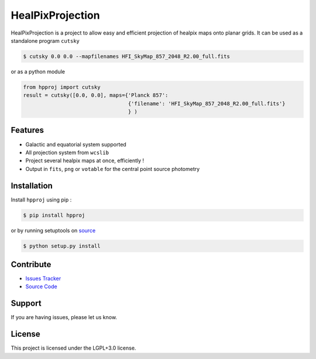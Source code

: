 HealPixProjection
=================

|pypi| |license| |wheels| |format| |pyversions| |build| |coverage| |rtd|

HealPixProjection is a project to allow easy and efficient projection of healpix maps onto planar grids. It can be used as a standalone program ``cutsky``

.. code:: bash

    $ cutsky 0.0 0.0 --mapfilenames HFI_SkyMap_857_2048_R2.00_full.fits

or as a python module

.. code:: python

    from hpproj import cutsky
    result = cutsky([0.0, 0.0], maps={'Planck 857':
                                      {'filename': 'HFI_SkyMap_857_2048_R2.00_full.fits'}
                                      } )


Features
--------

- Galactic and equatorial system supported
- All projection system from ``wcslib``
- Project several healpix maps at once, efficiently !
- Output in ``fits``, ``png`` or ``votable`` for the central point source photometry

Installation
------------

Install ``hpproj`` using pip :

.. code:: bash

    $ pip install hpproj

or by running setuptools on `source <https://git.ias.u-psud.fr/abeelen/hpproj/tree/master>`_


.. code:: bash

    $ python setup.py install

Contribute
----------

- `Issues Tracker <https://git.ias.u-psud.fr/abeelen/hpproj/issues>`_
- `Source Code <https://git.ias.u-psud.fr/abeelen/hpproj/tree/master>`_

Support
-------

If you are having issues, please let us know.

License
-------

This project is licensed under the LGPL+3.0 license.

.. |pypi| image:: https://img.shields.io/pypi/v/hpproj.svg?maxAge=2592000
    :alt: Latest Version
    :target: https://pypi.python.org/pypi/hpproj

.. |license| image:: https://img.shields.io/pypi/l/hpproj.svg?maxAge=2592000
    :alt: License

.. |wheels| image:: https://img.shields.io/pypi/wheel/hpproj.svg?maxAge=2592000
   :alt: Wheels

.. |format| image:: https://img.shields.io/pypi/format/hpproj.svg?maxAge=2592000
   :alt: Format

.. |pyversions| image:: https://img.shields.io/pypi/pyversions/hpproj.svg?maxAge=2592000
   :alt: pyversions


.. |build| image:: https://git.ias.u-psud.fr/abeelen/hpproj/badges/master/build.svg
    :alt: Master Build
    :target: https://git.ias.u-psud.fr/abeelen/hpproj/builds

.. |coverage| image:: https://git.ias.u-psud.fr/abeelen/hpproj/badges/master/coverage.svg
    :alt: Master Coverage

.. |rtd| image:: https://readthedocs.org/projects/hpproj/badge/?version=latest
    :alt: Read the doc
    :target: http://hpproj.readthedocs.io/


